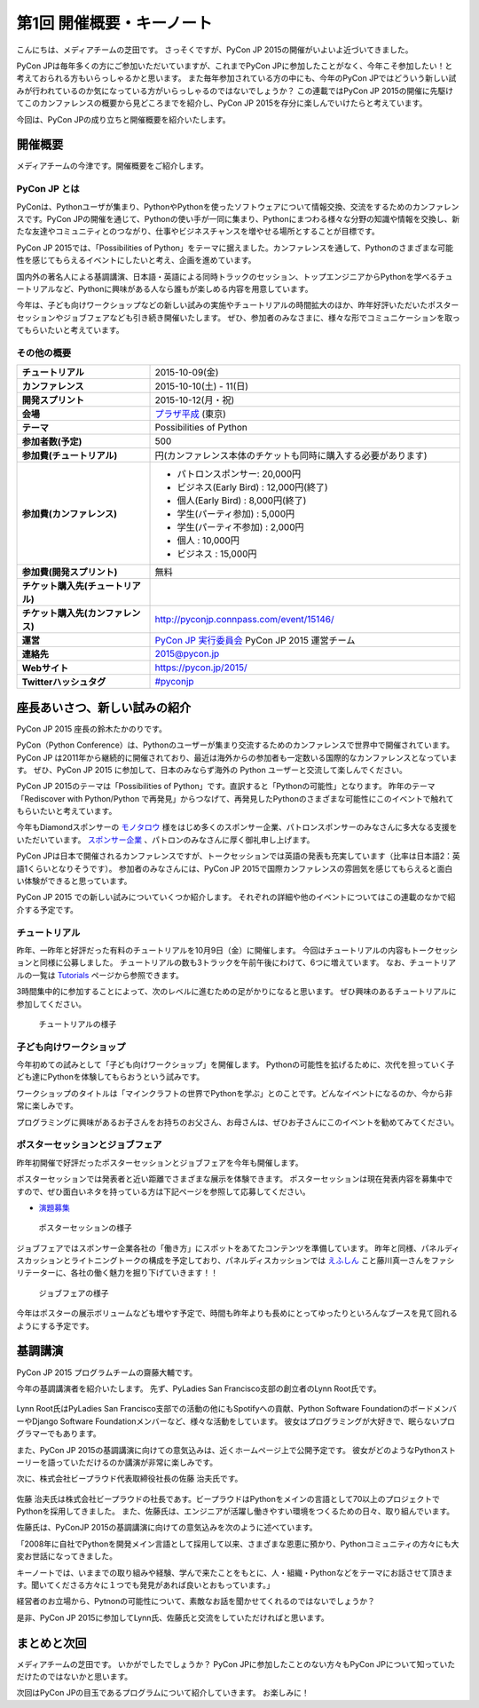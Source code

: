 ============================
 第1回 開催概要・キーノート
============================

こんにちは、メディアチームの芝田です。
さっそくですが、PyCon JP 2015の開催がいよいよ近づいてきました。

PyCon JPは毎年多くの方にご参加いただいていますが、これまでPyCon JPに参加したことがなく、今年こそ参加したい！と考えておられる方もいらっしゃるかと思います。
また毎年参加されている方の中にも、今年のPyCon JPではどういう新しい試みが行われているのか気になっている方がいらっしゃるのではないでしょうか？
この連載ではPyCon JP 2015の開催に先駆けてこのカンファレンスの概要から見どころまでを紹介し、PyCon JP 2015を存分に楽しんでいけたらと考えています。

今回は、PyCon JPの成り立ちと開催概要を紹介いたします。


開催概要
========

メディアチームの今津です。開催概要をご紹介します。

PyCon JP とは
-------------

PyConは、Pythonユーザが集まり、PythonやPythonを使ったソフトウェアについて情報交換、交流をするためのカンファレンスです。PyCon JPの開催を通じて、Pythonの使い手が一同に集まり、Pythonにまつわる様々な分野の知識や情報を交換し、新たな友達やコミュニティとのつながり、仕事やビジネスチャンスを増やせる場所とすることが目標です。

PyCon JP 2015では、「Possibilities of Python」をテーマに据えました。カンファレンスを通して、Pythonのさまざまな可能性を感じてもらえるイベントにしたいと考え、企画を進めています。

国内外の著名人による基調講演、日本語・英語による同時トラックのセッション、トップエンジニアからPythonを学べるチュートリアルなど、Pythonに興味がある人なら誰もが楽しめる内容を用意しています。

今年は、子ども向けワークショップなどの新しい試みの実施やチュートリアルの時間拡大のほか、昨年好評いただいたポスターセッションやジョブフェアなども引き続き開催いたします。
ぜひ、参加者のみなさまに、様々な形でコミュニケーションを取ってもらいたいと考えています。

その他の概要
------------

.. list-table::
   :widths: 30 70
   :stub-columns: 1

   * - チュートリアル
     - 2015-10-09(金)
   * - カンファレンス
     - 2015-10-10(土) - 11(日)
   * - 開発スプリント
     - 2015-10-12(月・祝)
   * - 会場
     - `プラザ平成 <https://pycon.jp/2014/venue/>`_  (東京)
   * - テーマ
     - Possibilities of Python
   * - 参加者数(予定)
     - 500
   * - 参加費(チュートリアル)
     - 円(カンファレンス本体のチケットも同時に購入する必要があります)
   * - 参加費(カンファレンス)
     - - パトロンスポンサー: 20,000円
       - ビジネス(Early Bird) : 12,000円(終了)
       - 個人(Early Bird) : 8,000円(終了)
       - 学生(パーティ参加) : 5,000円
       - 学生(パーティ不参加) : 2,000円
       - 個人 : 10,000円
       - ビジネス : 15,000円
   * - 参加費(開発スプリント)
     - 無料
   * - チケット購入先(チュートリアル)
     - 
   * - チケット購入先(カンファレンス)
     - http://pyconjp.connpass.com/event/15146/
   * - 運営
     - `PyCon JP 実行委員会 <http://www.pycon.jp/committee.html>`_ PyCon JP 2015 運営チーム
   * - 連絡先
     - 2015@pycon.jp
   * - Webサイト
     - https://pycon.jp/2015/
   * - Twitterハッシュタグ
     - `#pyconjp <https://twitter.com/search?q=%23pyconjp&src=typd>`_

座長あいさつ、新しい試みの紹介
==============================
PyCon JP 2015 座長の鈴木たかのりです。

PyCon（Python Conference）は、Pythonのユーザーが集まり交流するためのカンファレンスで世界中で開催されています。
PyCon JP は2011年から継続的に開催されており、最近は海外からの参加者も一定数いる国際的なカンファレンスとなっています。
ぜひ、PyCon JP 2015 に参加して、日本のみならず海外の Python ユーザーと交流して楽しんでください。

PyCon JP 2015のテーマは「Possibilities of Python」です。直訳すると「Pythonの可能性」となります。
昨年のテーマ「Rediscover with Python/Python で再発見」からつなげて、再発見したPythonのさまざまな可能性にこのイベントで触れてもらいたいと考えています。

今年もDiamondスポンサーの `モノタロウ <http://www.monotaro.com/>`_ 様をはじめ多くのスポンサー企業、パトロンスポンサーのみなさんに多大なる支援をいただいています。
`スポンサー企業 <https://pycon.jp/2015/ja/sponsors/>`_ 、パトロンのみなさんに厚く御礼申し上げます。

PyCon JPは日本で開催されるカンファレンスですが、トークセッションでは英語の発表も充実しています（比率は日本語2：英語1くらいとなりそうです）。
参加者のみなさんには、PyCon JP 2015で国際カンファレンスの雰囲気を感じてもらえると面白い体験ができると思っています。

PyCon JP 2015 での新しい試みについていくつか紹介します。
それぞれの詳細や他のイベントについてはこの連載のなかで紹介する予定です。

チュートリアル
--------------

昨年、一昨年と好評だった有料のチュートリアルを10月9日（金）に開催します。
今回はチュートリアルの内容もトークセッションと同様に公募しました。
チュートリアルの数も3トラックを午前午後にわけて、6つに増えています。
なお、チュートリアルの一覧は
`Tutorials <https://pycon.jp/2015/ja/schedule/tutorials/list/>`_
ページから参照できます。

3時間集中的に参加することによって、次のレベルに進むための足がかりになると思います。
ぜひ興味のあるチュートリアルに参加してください。

.. todo:: 申し込み開始していたらリンクとか入れる

.. figure:: /_static/01_overview/tutorial.jpg
   :width: 600
   :alt: チュートリアルの様子

   チュートリアルの様子

子ども向けワークショップ
------------------------

今年初めての試みとして「子ども向けワークショップ」を開催します。
Pythonの可能性を拡げるために、次代を担っていく子ども達にPythonを体験してもらおうという試みです。

ワークショップのタイトルは「マインクラフトの世界でPythonを学ぶ」とのことです。どんなイベントになるのか、今から非常に楽しみです。

.. todo:: ワークショップのテーマ確認

プログラミングに興味があるお子さんをお持ちのお父さん、お母さんは、ぜひお子さんにこのイベントを勧めてみてください。

.. todo:: 申し込みページへのリンク

ポスターセッションとジョブフェア
--------------------------------

昨年初開催で好評だったポスターセッションとジョブフェアを今年も開催します。

ポスターセッションでは発表者と近い距離でさまざまな展示を体験できます。
ポスターセッションは現在発表内容を募集中ですので、ぜひ面白いネタを持っている方は下記ページを参照して応募してください。

- `演題募集 <https://pycon.jp/2015/ja/talks/cfp/>`_

.. figure:: /_static/01_overview/poster.jpg
   :width: 600
   :alt: ポスターセッションの様子

   ポスターセッションの様子

ジョブフェアではスポンサー企業各社の「働き方」にスポットをあてたコンテンツを準備しています。
昨年と同様、パネルディスカッションとライトニングトークの構成を予定しており、パネルディスカッションでは `えふしん <http://f-shin.net/fsgarage/>`_ こと藤川真一さんをファシリテーターに、各社の働く魅力を掘り下げていきます！！

.. figure:: /_static/01_overview/job-fair.jpg
   :width: 600
   :alt: ジョブフェアの様子

   ジョブフェアの様子

今年はポスターの展示ボリュームなども増やす予定で、時間も昨年よりも長めにとってゆったりといろんなブースを見て回れるようにする予定です。
   
基調講演
========

PyCon JP 2015 プログラムチームの齋藤大輔です。

今年の基調講演者を紹介いたします。
先ず、PyLadies San Francisco支部の創立者のLynn Root氏です。

.. figure:: /_static/01_overview/lynn_root.jpg
   :width: 500

Lynn Root氏はPyLadies San Francisco支部での活動の他にもSpotifyへの貢献、Python Software FoundationのボードメンバーやDjango Software Foundationメンバーなど、様々な活動をしています。
彼女はプログラミングが大好きで、眠らないプログラマーでもあります。  

また、PyCon JP 2015の基調講演に向けての意気込みは、近くホームページ上で公開予定です。
彼女がどのようなPythonストーリーを語っていただけるのか講演が非常に楽しみです。

次に、株式会社ビープラウド代表取締役社長の佐藤 治夫氏です。

.. figure:: /_static/01_overview/haruo_sato.png
   :width: 500

佐藤 治夫氏は株式会社ビープラウドの社長であす。ビープラウドはPythonをメインの言語として70以上のプロジェクトでPythonを採用してきました。
また、佐藤氏は、エンジニアが活躍し働きやすい環境をつくるための日々、取り組んでいます。

佐藤氏は、PyConJP 2015の基調講演に向けての意気込みを次のように述べています。

「2008年に自社でPythonを開発メイン言語として採用して以来、さまざまな恩恵に預かり、Pythonコミュニティの方々にも大変お世話になってきました。

キーノートでは、いままでの取り組みや経験、学んで来たことをもとに、人・組織・Pythonなどをテーマにお話させて頂きます。聞いてくださる方々に１つでも発見があれば良いとおもっています。」

経営者のお立場から、Pytnonの可能性について、素敵なお話を聞かせてくれるのではないでしょうか？

是非、PyCon JP 2015に参加してLynn氏、佐藤氏と交流をしていただければと思います。


まとめと次回
============

メディアチームの芝田です。
いかがでしたでしょうか？
PyCon JPに参加したことのない方々もPyCon JPについて知っていただけたのではないかと思います。

次回はPyCon JPの目玉であるプログラムについて紹介していきます。
お楽しみに！

